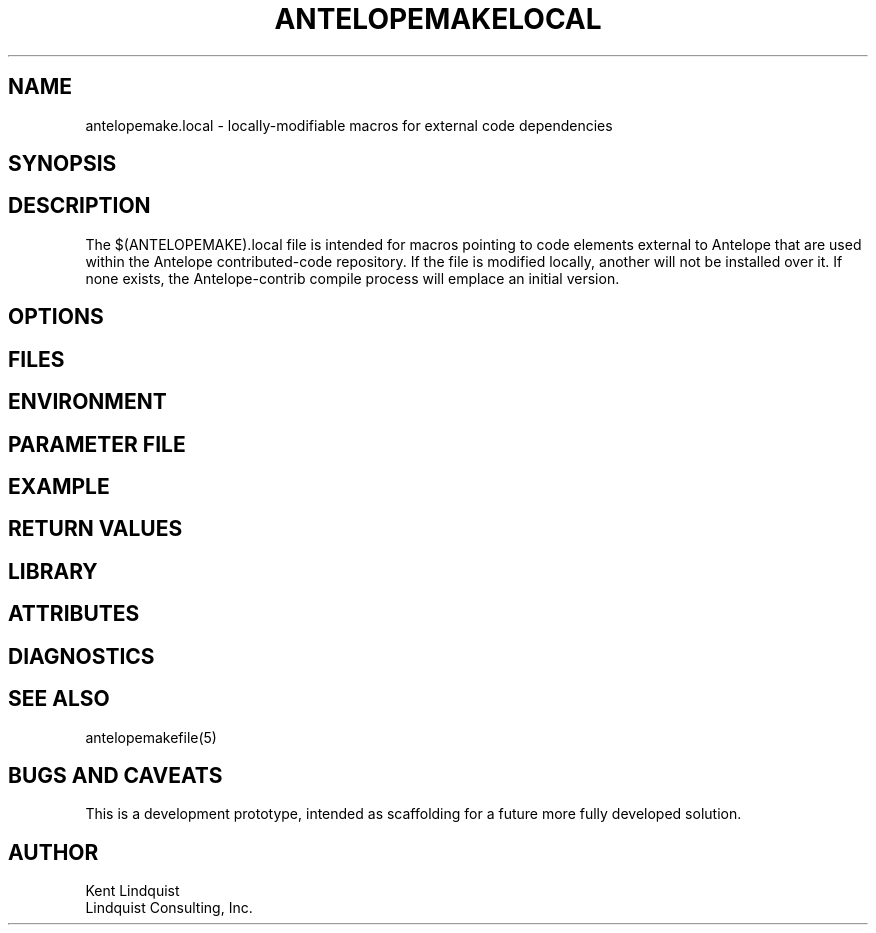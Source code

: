 .TH ANTELOPEMAKELOCAL 5 "$Date$"
.SH NAME
antelopemake.local \- locally-modifiable macros for external code dependencies
.SH SYNOPSIS
.nf
.fi
.SH DESCRIPTION
The $(ANTELOPEMAKE).local file is intended for macros pointing to code 
elements external to Antelope that are used within the Antelope contributed-code
repository. If the file is modified locally, another will not be installed
over it. If none exists, the Antelope-contrib compile process will emplace 
an initial version.
.SH OPTIONS
.SH FILES
.SH ENVIRONMENT
.SH PARAMETER FILE
.SH EXAMPLE
.in 2c
.ft CW
.nf
.fi
.ft R
.in
.SH RETURN VALUES
.SH LIBRARY
.SH ATTRIBUTES
.SH DIAGNOSTICS
.SH "SEE ALSO"
.nf
antelopemakefile(5)
.fi
.SH "BUGS AND CAVEATS"
This is a development prototype, intended as scaffolding for a future 
more fully developed solution.
.SH AUTHOR
.nf
Kent Lindquist
Lindquist Consulting, Inc. 
.fi
.\" $Id$

